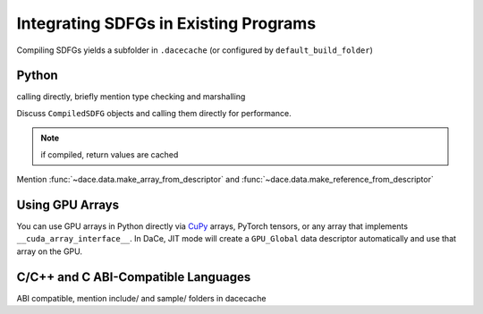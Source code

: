 .. _integration:

Integrating SDFGs in Existing Programs
======================================

Compiling SDFGs yields a subfolder in ``.dacecache`` (or configured by ``default_build_folder``)

Python
------
calling directly, briefly mention type checking and marshalling

Discuss ``CompiledSDFG`` objects and calling them directly for performance.

.. note::
    if compiled, return values are cached


Mention :func:`~dace.data.make_array_from_descriptor` and :func:`~dace.data.make_reference_from_descriptor`


Using GPU Arrays
----------------

You can use GPU arrays in Python directly via `CuPy <https://cupy.dev/>`_ arrays, PyTorch tensors, or any 
array that implements ``__cuda_array_interface__``. In DaCe, JIT mode will create a ``GPU_Global`` data
descriptor automatically and use that array on the GPU.

.. _integration_c:

C/C++ and C ABI-Compatible Languages
------------------------------------

ABI compatible, mention include/ and sample/ folders in dacecache

